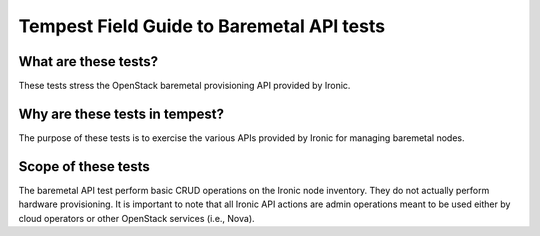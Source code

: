Tempest Field Guide to Baremetal API tests
==========================================


What are these tests?
---------------------

These tests stress the OpenStack baremetal provisioning API provided by
Ironic.


Why are these tests in tempest?
------------------------------

The purpose of these tests is to exercise the various APIs provided by Ironic
for managing baremetal nodes.


Scope of these tests
--------------------

The baremetal API test perform basic CRUD operations on the Ironic node
inventory.  They do not actually perform hardware provisioning. It is important
to note that all Ironic API actions are admin operations meant to be used
either by cloud operators or other OpenStack services (i.e., Nova).
